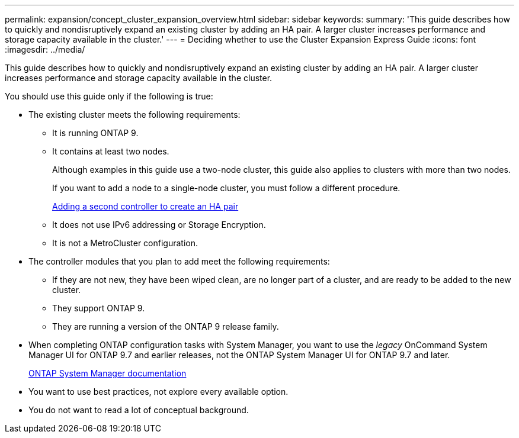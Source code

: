---
permalink: expansion/concept_cluster_expansion_overview.html
sidebar: sidebar
keywords: 
summary: 'This guide describes how to quickly and nondisruptively expand an existing cluster by adding an HA pair. A larger cluster increases performance and storage capacity available in the cluster.'
---
= Deciding whether to use the Cluster Expansion Express Guide
:icons: font
:imagesdir: ../media/

[.lead]
This guide describes how to quickly and nondisruptively expand an existing cluster by adding an HA pair. A larger cluster increases performance and storage capacity available in the cluster.

You should use this guide only if the following is true:

* The existing cluster meets the following requirements:
 ** It is running ONTAP 9.
 ** It contains at least two nodes.
+
Although examples in this guide use a two-node cluster, this guide also applies to clusters with more than two nodes.
+
If you want to add a node to a single-node cluster, you must follow a different procedure.
+
https://docs.netapp.com/platstor/topic/com.netapp.doc.hw-controller-add/home.html[Adding a second controller to create an HA pair]

 ** It does not use IPv6 addressing or Storage Encryption.
 ** It is not a MetroCluster configuration.
* The controller modules that you plan to add meet the following requirements:
 ** If they are not new, they have been wiped clean, are no longer part of a cluster, and are ready to be added to the new cluster.
 ** They support ONTAP 9.
 ** They are running a version of the ONTAP 9 release family.
* When completing ONTAP configuration tasks with System Manager, you want to use the _legacy_ OnCommand System Manager UI for ONTAP 9.7 and earlier releases, not the ONTAP System Manager UI for ONTAP 9.7 and later.
+
https://docs.netapp.com/us-en/ontap/[ONTAP System Manager documentation]

* You want to use best practices, not explore every available option.
* You do not want to read a lot of conceptual background.
